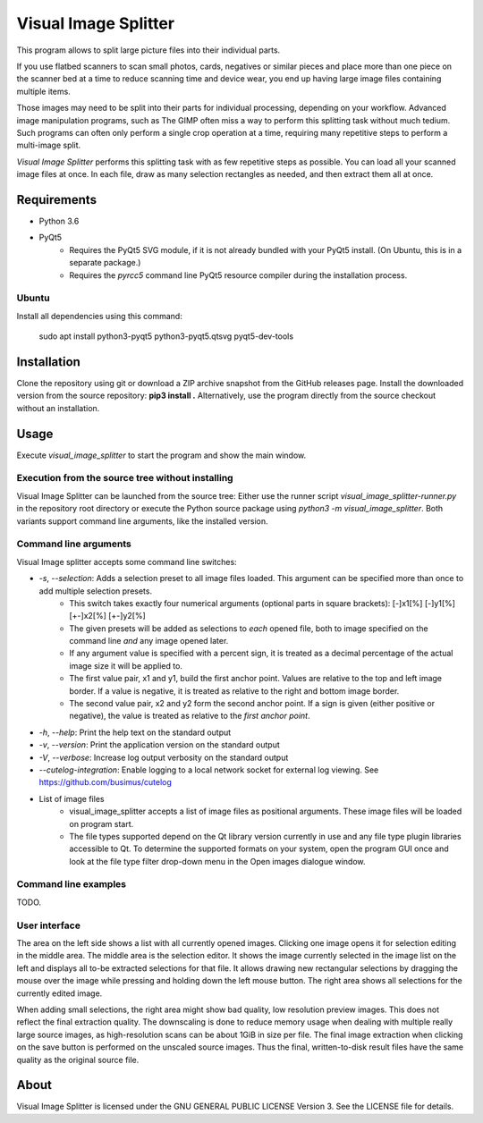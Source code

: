 Visual Image Splitter
=====================

This program allows to split large picture files into their individual parts.

If you use flatbed scanners to scan small photos, cards, negatives or similar pieces
and place more than one piece on the scanner bed at a time to reduce scanning time and device wear,
you end up having large image files containing multiple items.

Those images may need to be split into their parts for individual processing, depending on your workflow.
Advanced image manipulation programs, such as The GIMP often miss a way to perform this splitting task
without much tedium. Such programs can often only perform a single crop operation at a time, requiring many repetitive
steps to perform a multi-image split.

`Visual Image Splitter` performs this splitting task with as few repetitive steps as possible.
You can load all your scanned image files at once. In each file, draw as many selection rectangles as needed, and then
extract them all at once.


Requirements
------------

- Python 3.6
- PyQt5
    - Requires the PyQt5 SVG module, if it is not already bundled with your PyQt5 install. (On Ubuntu, this is in a separate package.)
    - Requires the *pyrcc5* command line PyQt5 resource compiler during the installation process.


Ubuntu
++++++

Install all dependencies using this command:

    sudo apt install python3-pyqt5 python3-pyqt5.qtsvg pyqt5-dev-tools



Installation
------------

Clone the repository using git or download a ZIP archive snapshot from the GitHub releases page.
Install the downloaded version from the source repository: **pip3 install .**
Alternatively, use the program directly from the source checkout without an installation.


Usage
-----

Execute *visual_image_splitter* to start the program and show the main window.

Execution from the source tree without installing
+++++++++++++++++++++++++++++++++++++++++++++++++

Visual Image Splitter can be launched from the source tree:
Either use the runner script *visual_image_splitter-runner.py* in the repository root directory or execute the Python source package using *python3 -m visual_image_splitter*.
Both variants support command line arguments, like the installed version.


Command line arguments
++++++++++++++++++++++

Visual Image splitter accepts some command line switches:

- `-s`, `--selection`: Adds a selection preset to all image files loaded. This argument can be specified more than once to add multiple selection presets.
    - This switch takes exactly four numerical arguments (optional parts in square brackets): [-]x1[%] [-]y1[%] [+-]x2[%] [+-]y2[%]
    - The given presets will be added as selections to *each* opened file, both to image specified on the command line *and* any image opened later.
    - If any argument value is specified with a percent sign, it is treated as a decimal percentage of the actual image size it will be applied to.
    - The first value pair, x1 and y1, build the first anchor point. Values are relative to the top and left image border. If a value is negative, it is treated as relative to the right and bottom image border.
    - The second value pair, x2 and y2 form the second anchor point. If a sign is given (either positive or negative), the value is treated as relative to the `first anchor point`.
- `-h`, `--help`: Print the help text on the standard output
- `-v`, `--version`: Print the application version on the standard output
- `-V`, `--verbose`: Increase log output verbosity on the standard output
- `--cutelog-integration`: Enable logging to a local network socket for external log viewing. See https://github.com/busimus/cutelog
- List of image files
    - visual_image_splitter accepts a list of image files as positional arguments. These image files will be loaded on program start.
    - The file types supported depend on the Qt library version currently in use and any file type plugin libraries accessible to Qt.
      To determine the supported formats on your system, open the program GUI once and look at the file type filter drop-down menu in the Open images dialogue window.


Command line examples
+++++++++++++++++++++
TODO.


User interface
++++++++++++++

The area on the left side shows a list with all currently opened images. Clicking one image opens it for selection editing in the middle area.
The middle area is the selection editor. It shows the image currently selected in the image list on the left and displays all to-be extracted selections for that file.
It allows drawing new rectangular selections by dragging the mouse over the image while pressing and holding down the left mouse button.
The right area shows all selections for the currently edited image.

When adding small selections, the right area might show bad quality, low resolution preview images. This does not reflect the final extraction quality.
The downscaling is done to reduce memory usage when dealing with multiple really large source images, as high-resolution scans can be about 1GiB in size per file.
The final image extraction when clicking on the save button is performed on the unscaled source images.
Thus the final, written-to-disk result files have the same quality as the original source file.

About
-----
Visual Image Splitter is licensed under the GNU GENERAL PUBLIC LICENSE Version 3.
See the LICENSE file for details.

